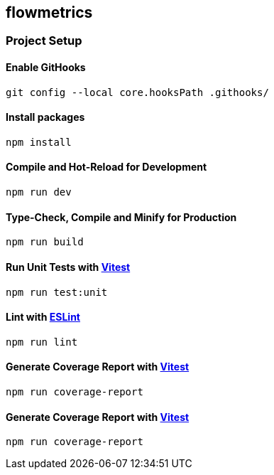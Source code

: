 == flowmetrics

=== Project Setup

==== Enable GitHooks

[source,sh]
----
git config --local core.hooksPath .githooks/
----

==== Install packages

[source,sh]
----
npm install
----

==== Compile and Hot-Reload for Development

[source,sh]
----
npm run dev
----

==== Type-Check, Compile and Minify for Production

[source,sh]
----
npm run build
----

==== Run Unit Tests with https://vitest.dev/[Vitest]

[source,sh]
----
npm run test:unit
----

==== Lint with https://eslint.org/[ESLint]

[source,sh]
----
npm run lint
----

==== Generate Coverage Report with https://vitest.dev/[Vitest]

[source,sh]
----
npm run coverage-report
----

==== Generate Coverage Report with https://vitest.dev/[Vitest]

[source,sh]
----
npm run coverage-report
----
